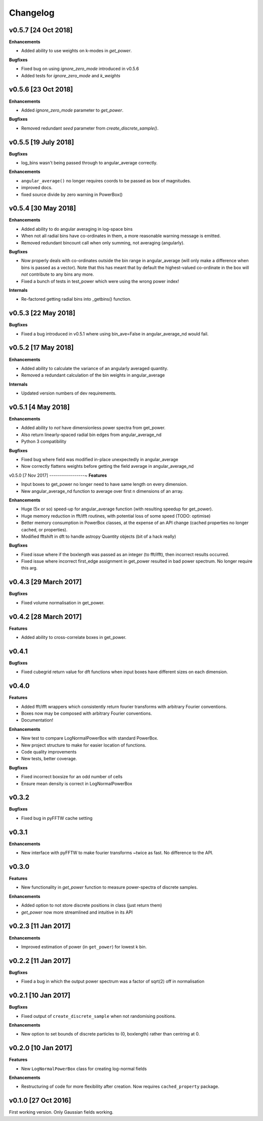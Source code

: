 Changelog
=========

v0.5.7 [24 Oct 2018]
--------------------
**Enhancements**

- Added ability to use weights on k-modes in `get_power`.

**Bugfixes**

- Fixed bug on using `ignore_zero_mode` introduced in v0.5.6
- Added tests for `ignore_zero_mode` and `k_weights`

v0.5.6 [23 Oct 2018]
--------------------
**Enhancements**

- Added `ignore_zero_mode` parameter to `get_power`.

**Bugfixes**

- Removed redundant `seed` parameter from `create_discrete_sample()`.

v0.5.5 [19 July 2018]
---------------------
**Bugfixes**

- log_bins wasn't being passed through to angular_average correctly.

**Enhancements**

- ``angular_average()`` no longer requires coords to be passed as box of magnitudes.
- improved docs.
- fixed source divide by zero warning in PowerBox()

v0.5.4 [30 May 2018]
--------------------
**Enhancements**

- Added ability to do angular averaging in log-space bins
- When not all radial bins have co-ordinates in them, a more reasonable warning message is emitted.
- Removed redundant bincount call when only summing, not averaging (angularly).

**Bugfixes**

- Now properly deals with co-ordinates outside the bin range in angular_average (will only make a difference when bins
  is passed as a vector). Note that this has meant that by default the highest-valued co-ordinate in the box will *not*
  contribute to any bins any more.
- Fixed a bunch of tests in test_power which were using the wrong power index!

**Internals**

- Re-factored getting radial bins into _getbins() function.

v0.5.3 [22 May 2018]
--------------------
**Bugfixes**

- Fixed a bug introduced in v0.5.1 where using bin_ave=False in angular_average_nd would fail.

v0.5.2 [17 May 2018]
--------------------
**Enhancements**

- Added ability to calculate the variance of an angularly averaged quantity.
- Removed a redundant calculation of the bin weights in angular_average

**Internals**

- Updated version numbers of dev requirements.

v0.5.1 [4 May 2018]
-------------------
**Enhancements**

- Added ability to *not* have dimensionless power spectra from get_power.
- Also return linearly-spaced radial bin edges from angular_average_nd
- Python 3 compatibility

**Bugfixes**

- Fixed bug where field was modified in-place unexpectedly in angular_average
- Now correctly flattens weights before getting the field average in angular_average_nd

v0.5.0 [7 Nov 2017]
------------------~
**Features**

- Input boxes to get_power no longer need to have same length on every dimension.
- New angular_average_nd function to average over first n dimensions of an array.

**Enhancements**

- Huge (5x or so) speed-up for angular_average function (with resulting speedup for get_power).
- Huge memory reduction in fft/ifft routines, with potential loss of some speed (TODO: optimise)
- Better memory consumption in PowerBox classes, at the expense of an API change (cached properties no
  longer cached, or properties).
- Modified fftshift in dft to handle astropy Quantity objects (bit of a hack really)

**Bugfixes**

- Fixed issue where if the boxlength was passed as an integer (to fft/ifft), then incorrect results occurred.
- Fixed issue where incorrect first_edge assignment in get_power resulted in bad power spectrum. No longer require this arg.

v0.4.3 [29 March 2017]
----------------------
**Bugfixes**

- Fixed volume normalisation in get_power.

v0.4.2 [28 March 2017]
----------------------
**Features**

- Added ability to cross-correlate boxes in get_power.

v0.4.1
------
**Bugfixes**

- Fixed cubegrid return value for dft functions when input boxes have different sizes on each dimension.


v0.4.0
------
**Features**

- Added fft/ifft wrappers which consistently return fourier transforms with arbitrary Fourier conventions.
- Boxes now may be composed with arbitrary Fourier conventions.
- Documentation!

**Enhancements**

- New test to compare LogNormalPowerBox with standard PowerBox.
- New project structure to make for easier location of functions.
- Code quality improvements
- New tests, better coverage.

**Bugfixes**

- Fixed incorrect boxsize for an odd number of cells
- Ensure mean density is correct in LogNormalPowerBox

v0.3.2
------
**Bugfixes**

- Fixed bug in pyFFTW cache setting

v0.3.1
------
**Enhancements**

- New interface with pyFFTW to make fourier transforms ~twice as fast. No difference to the API.

v0.3.0
------
**Features**

- New functionality in `get_power` function to measure power-spectra of discrete samples.

**Enhancements**

- Added option to not store discrete positions in class (just return them)
- `get_power` now more streamlined and intuitive in its API

v0.2.3 [11 Jan 2017]
--------------------
**Enhancements**

- Improved estimation of power (in ``get_power``) for lowest k bin.

v0.2.2 [11 Jan 2017]
--------------------
**Bugfixes**

- Fixed a bug in which the output power spectrum was a factor of sqrt(2) off in normalisation

v0.2.1 [10 Jan 2017]
--------------------
**Bugfixes**

- Fixed output of ``create_discrete_sample`` when not randomising positions.

**Enhancements**

- New option to set bounds of discrete particles to (0, boxlength) rather than centring at 0.

v0.2.0 [10 Jan 2017]
--------------------
**Features**

- New ``LogNormalPowerBox`` class for creating log-normal fields

**Enhancements**

- Restructuring of code for more flexibility after creation. Now requires ``cached_property`` package.

v0.1.0 [27 Oct 2016]
--------------------
First working version. Only Gaussian fields working.
